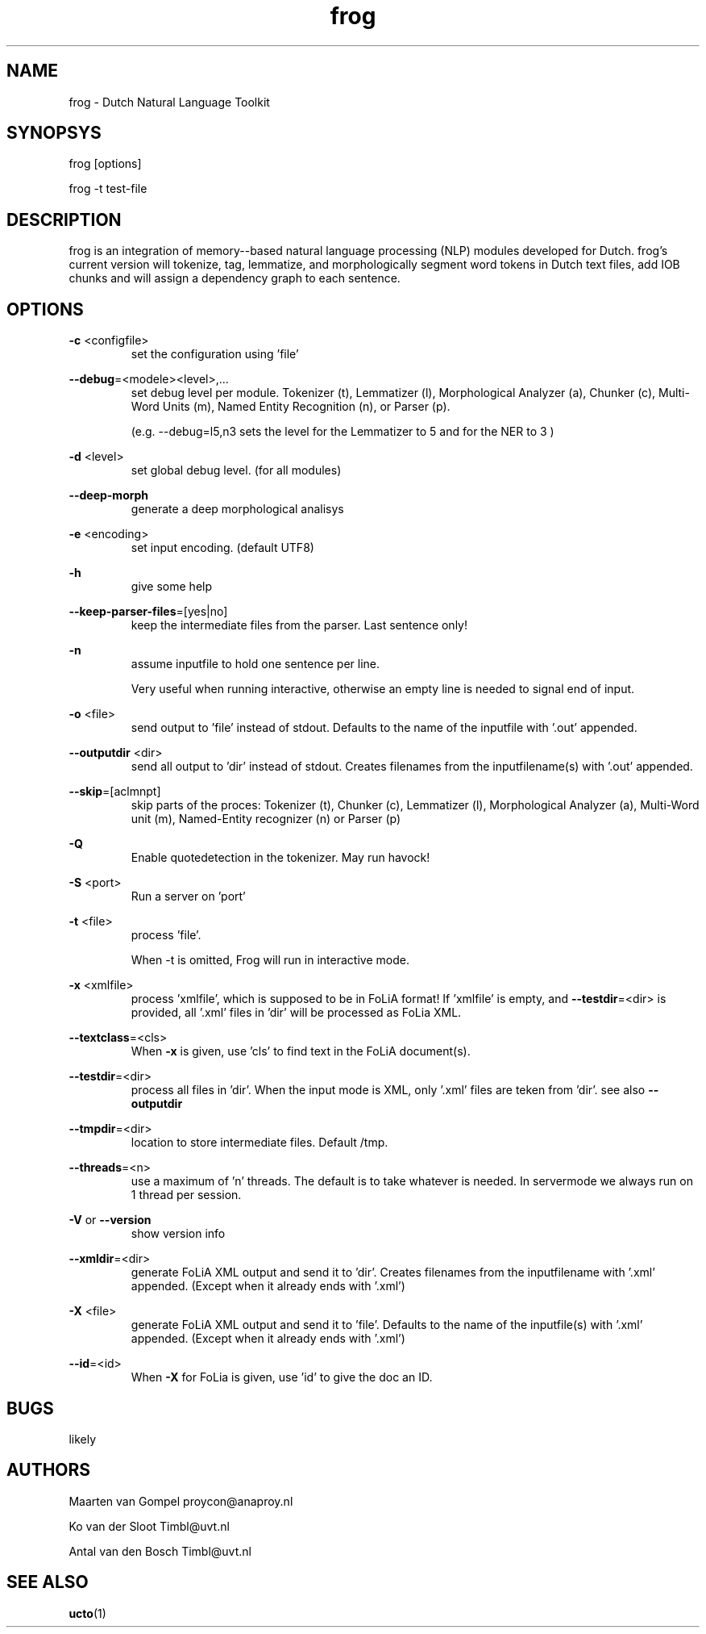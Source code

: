 .TH frog 1 "2016 march 10"

.SH NAME
frog \- Dutch Natural Language Toolkit
.SH SYNOPSYS
frog [options]

frog \-t test\-file

.SH DESCRIPTION
frog is an integration of memory\(hy-based natural language processing (NLP) modules developed for Dutch.
frog's current version will tokenize, tag, lemmatize, and morphologically segment word tokens in Dutch text files, add IOB chunks and will assign a dependency graph to each sentence.

.SH OPTIONS

.BR \-c " <configfile>"
.RS
set the configuration using 'file'
.RE

.BR \-\-debug =<modele><level>,...
.RS
set debug level per module.
Tokenizer (t), Lemmatizer (l), Morphological Analyzer (a), Chunker (c), Multi\(hyWord Units (m), Named Entity Recognition (n), or Parser (p).

(e.g. \-\-debug=l5,n3 sets the level for the Lemmatizer to 5 and for the NER
to 3 )

.RE

.BR \-d " <level>"
.RS
set global debug level. (for all modules)
.RE

.BR \-\-deep\(hymorph
.RS
generate a deep morphological analisys
.RE

.BR \-e " <encoding>"
.RS
set input encoding. (default UTF8)
.RE

.BR \-h
.RS
give some help
.RE

.BR \-\-keep\-parser\-files =[yes|no]
.RS
keep the intermediate files from the parser. Last sentence only!
.RE

.BR \-n
.RS
assume inputfile to hold one sentence per line.

Very useful when running interactive, otherwise an empty line is needed to
signal end of input.
.RE

.BR \-o " <file>"
.RS
send output to 'file' instead of stdout. Defaults to the name of the inputfile with '.out' appended.
.RE

.BR \-\-outputdir " <dir>"
.RS
send all output to 'dir' instead of stdout. Creates filenames from the inputfilename(s) with '.out' appended.
.RE

.BR \-\-skip =[aclmnpt]
.RS
skip parts of the proces: Tokenizer (t), Chunker (c), Lemmatizer (l), Morphological Analyzer (a), Multi\(hyWord unit (m), Named\(hyEntity recognizer (n) or Parser (p)
.RE

.BR \-Q
.RS
Enable quotedetection in the tokenizer. May run havock!
.RE

.BR \-S " <port>"
.RS
Run a server on 'port'
.RE

.BR \-t " <file>"
.RS
process 'file'.

When \-t is omitted, Frog will run in interactive mode.
.RE

.BR \-x " <xmlfile>"
.RS
process 'xmlfile', which is supposed to be in FoLiA format! If 'xmlfile' is empty, and
.BR \-\-testdir =<dir>
is provided, all '.xml' files in 'dir' will be processed as FoLia XML.
.RE

.BR \-\-textclass "=<cls>"
.RS
When
.BR \-x
is given, use 'cls' to find text in the FoLiA document(s).
.RE


.BR \-\-testdir =<dir>
.RS
process all files in 'dir'. When the input mode is XML, only '.xml' files are teken from 'dir'. see also
.B \-\-outputdir
.RE

.BR \-\-tmpdir =<dir>
.RS
location to store intermediate files. Default /tmp.
.RE

.BR \-\-threads =<n>
.RS
use a maximum of 'n' threads. The default is to take whatever is needed.
In servermode we always run on 1 thread per session.
.RE

.BR \-V " or " \-\-version
.RS
show version info
.RE

.BR \-\-xmldir =<dir>
.RS
generate FoLiA XML output and send it to 'dir'. Creates filenames from the inputfilename with '.xml' appended. (Except when it already ends with '.xml')
.RE

.BR \-X " <file>"
.RS
generate FoLiA XML output and send it to 'file'. Defaults to the name of the inputfile(s) with '.xml' appended. (Except when it already ends with '.xml')
.RE

.BR \-\-id "=<id>"
.RS
When
.BR \-X
for FoLia is given, use 'id' to give the doc an ID.
.RE


.SH BUGS
likely

.SH AUTHORS
Maarten van Gompel proycon@anaproy.nl

Ko van der Sloot Timbl@uvt.nl

Antal van den Bosch Timbl@uvt.nl

.SH SEE ALSO
.BR ucto (1)
